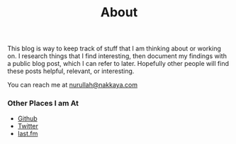 #+title: About
#+tags: nurullah akkaya
#+description: About Nurullah Akkaya.

This blog is way to keep track of stuff that I am thinking about or
working on. I research things that I find interesting, then document
my findings with a public blog post, which I can refer to
later. Hopefully other people will find these posts helpful, relevant,
or interesting.

You can reach me at [[mailto:nurullah@nakkaya.com][nurullah@nakkaya.com]]

#+BEGIN_HTML
  <img src="/images/nurullahAkkaya.jpeg" />
#+END_HTML

*** Other Places I am At

 - [[http://github.com/nakkaya][Github]]
 - [[http://twitter.com/nakkaya][Twitter]]
 - [[http://www.last.fm/user/nurullah_akkaya][last.fm]]
